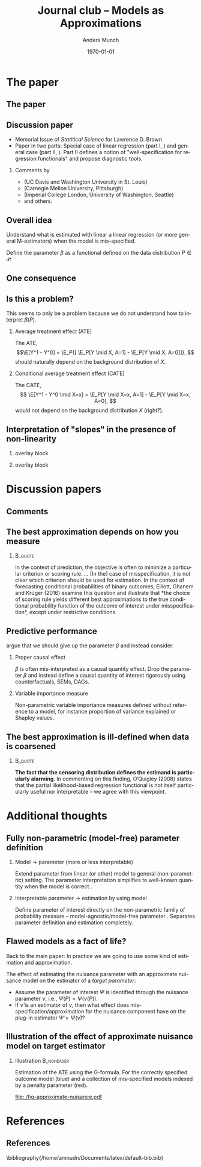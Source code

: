 * The paper
** The paper
\hfill

[[./quotes/abstract.png]]

** Discussion paper
- Memorial Issue of /Statitical Science/ for Lawrence D. Brown
- Paper in two parts: Special case of linear regression (part I, \cite{buja2019models}) and general
  case (part II, \cite{buja2019models2}). Part II defines a notion of "well-specification for
  regression functionals" and propose diagnostic tools.
\hfill

*** Comments by
- \citeauthor*{ghanem2019discussion} (UC Davis and Washington University in St. Louis)
- \citeauthor*{rinaldo2019comment} (Carnegie Mellon University, Pittsburgh)
- \citeauthor*{whitney2019comment} (Imperial College London, University of Washington, Seattle)
- and others.

** Overall idea
Understand what is estimated with linear a linear regression (or more general M-estimators) when the
model is mis-specified. 

\hfill

Define the parameter $\beta$ as a functional defined on the data distribution $P \in \mathcal{P}$:

\hfill

[[./quotes/sect3-main-def.png]]

** One consequence
[[./quotes/sect4-implication.png]]

[[./quotes/sect4-fig2.png]]

** Is this a problem?
This seems to only be a problem because we do not understand how to interpret $\beta(P)$.

*** Average treatment effect (ATE)
The ATE, \[\E[Y^1 - Y^0] = \E_P{[ \E_P[Y \mid X, A=1] - \E_P[Y \mid X, A=0]]}, \] should naturally
depend on the background distribution of $X$.

*** Conditional average treatment effect (CATE)
The CATE, \[ \E[Y^1 - Y^0 \mid X=x] = \E_P[Y \mid X=x, A=1] - \E_P[Y \mid X=x, A=0], \] would not
depend on the background distribution $X$ (right?).

** Interpretation of "slopes" in the presence of non-linearity
*** overlay block 
:PROPERTIES:
:BEAMER_act: <1>
:BEAMER_env: onlyenv
:END:

[[./quotes/sect10-interpretation.png]]

*** overlay block 
:PROPERTIES:
:BEAMER_act: <2>
:BEAMER_env: onlyenv
:END:

[[./quotes/sect10-figure.png]]

[[./quotes/sect10-interpretation-text.png]]

* Discussion papers
** Comments
** The best approximation depends on how you measure
***                                                                 :B_quote:
:PROPERTIES:
:BEAMER_env: quote
:END:
In the context of prediction, the objective is often to minimize a particular criterion or scoring
rule. ... [In the] case of misspecification, it is not clear which criterion should be used for
estimation. In the context of forecasting conditional probabilities of binary outcomes, Elliott,
Ghanem and Krüger (2016) examine this question and illustrate that *the choice of scoring rule
yields different best approximations to the true conditional probability function of the outcome of
interest under misspecification*, except under restrictive conditions. \citep{ghanem2019discussion}

** Predictive performance
\cite{rinaldo2019comment} argue that we should give up the parameter $\beta$ and instead consider:

*** Proper causal effect
$\beta$ is often mis-interpreted as a causal quantity effect. Drop the parameter $\beta$ and instead
define a causal quantity of interest rigorously using counterfactuals, SEMs, DAGs.

*** Variable importance measure
Non-parametric variable importance measures defined without reference to a model, for instance
proportion of variance explained or Shapley values.

** The best approximation is ill-defined when data is coarsened

#+attr_latex: :width 7cm
[[./quotes/comment-whitney-figure.png]]

***                                                                 :B_quote:
:PROPERTIES:
:BEAMER_env: quote
:END:
*The fact that the censoring distribution defines the estimand is particularly alarming*. In
commenting on this finding, O’Quigley (2008) states that the partial likelihood-based regression
functional is not itself particularly useful nor interpretable -- we agree with this viewpoint.
\citep{whitney2019comment}

* Additional thoughts
** Fully non-parametric (model-free) parameter definition

*** Model $\rightarrow$ parameter (more or less interpretable)
Extend parameter from linear (or other) model to general (non-parametric) setting. The parameter
interpretation simplifies to well-known quantity when the model is correct
\citep{buja2019models,buja2019models2}.

*** Interpretable parameter $\rightarrow$ estimation by using model
Define parameter of interest directly on the non-parametric family of probability measure --
model-agnostic/model-free parameter \citep{rinaldo2019comment,whitney2019comment}. Separates
parameter definition and estimation completely.

** Flawed models as a fact of life?
Back to the main paper: In practice we are going to use some kind of estimation and approximation.
[[./quotes/sect10-model-approx.png]]

The effect of estimating the nuisance parameter with an approximate nuisance model on the estimator
of a /target parameter/:
- Assume the parameter of interest $\Psi$ is identified through the nuisance parameter $\nu$, i.e.,
  $\Psi(P) = \tilde\Psi(\nu(P))$.
- If $\hat \nu$ is an estimator of $\nu$, then what effect does mis-specification/approximation for
  the nuisance component have on the plug-in estimator $\hat \Psi = \tilde\Psi(\hat \nu)$?

** \normalsize Illustration of the effect of approximate nuisance model on target estimator
*** Some R code                                                    :noexport:

Try to include some interaction terms.

Also try to get back a closer fit to the right.

Try to see what happens with fewer observations?

#+BEGIN_SRC R :results output verbatim  :exports results  :session *R* :cache yes
  library(glmnet)
  library(data.table)
  library(ggplot2)

  effect.size <- .1
  sim.dat <- function(n=500, p=10){
    X0 = matrix(rnorm(n*p), nrow=n)
    X.term = .1*X0[, 1] + .2*X0[, 2]^2 + .2*X0[, 3]^3
    Y1 = X.term + effect.size + rnorm(n)
    Y0 = X.term + rnorm(n)
    A = 1*(runif(n) < X0[, 3])
    Y = rep(as.numeric(NA), n)
    Y[A == 1] = Y1[A == 1]
    Y[A == 0] = Y0[A == 0]
    return(data.table(Y, A, X0, Y0, Y1))
  }

  sim.est <- function(M, lambda=exp(seq(5, -10, length.out=200)), p = 10, alpha=0, ...){
    out <- do.call(rbind, lapply(1:M, function(m){
      train.dat <- sim.dat(p = p)
      ## True model
      true.m <- lm(Y ~ V1 + I(V2^2) + I(V3^3) + A, data = train.dat)
      wrong.m <- lm(Y ~ V1 + V2 + V3 + A, data = train.dat)
      ## ML model:
      model <- glmnet(train.dat[, -1], train.dat[,Y], alpha=alpha, lambda=lambda, ...)
      ## Nuisance fit
      test <- sim.dat(n=10000, p = p)
      pred.test <- predict(model, newx=as.matrix(test[, -1]))   
      est.nui <- data.table(lambda=lambda,fit=apply((pred.test - test[, Y])^2, 2, mean),model="ridge",parameter = "nuisance.msefit")
      ## Target fit
      copy.dat1 <- copy(train.dat)[, A := 1]
      copy.dat0 <- copy(train.dat)[, A := 0]
      target.true = data.table(lambda = lambda,fit = mean(predict(true.m, newdata = copy.dat1)) - mean(predict(true.m, newdata = copy.dat0)),model = "true", parameter = "target")
      target.wrong = data.table(lambda = lambda,fit = mean(predict(wrong.m, newdata = copy.dat1)) - mean(predict(wrong.m, newdata = copy.dat0)),model = "wrong", parameter = "target")
      target.ml = data.table(lambda=lambda,fit = apply(predict(model, newx=as.matrix(copy.dat1[, -1]))-predict(model, newx=as.matrix(copy.dat0[, -1])), 2, mean),model="ridge",parameter = "target")
      ## Could also have just extracted the A coef instead...
      return(rbind(target.true,target.wrong, target.ml, est.nui)[, sim := m])    
    }))
    ## out[, bias := fit - effect.size]
    return(out[])
  }

  set.seed(23)
  tt0 <- sim.est(M = 200, exp(seq(3, -10, length.out=100)), p = 30)

  ## ggplot(tt0[parameter == "target" & !(model == "wrong"), .(mean.fit=mean(fit), lwr.fit = quantile(fit, probs = 0.025), upr.fit = quantile(fit, probs = 0.975)), .(model, lambda)], aes(x=log(lambda), y=mean.fit) ) + theme_classic() +
  ##   geom_ribbon(aes(fill = model, ymin = lwr.fit,ymax = upr.fit), alpha = 0.15) +
  ##   geom_hline(yintercept = effect.size, col = "gray", lty = 2, size=1.2) + 
  ##   geom_line(size=1.2, aes(col = model)) +
  ##   geom_vline(xintercept = tt0[parameter == "nuisance.msefit", .(mean.mse=mean(fit)), lambda][which.min(mean.mse), log(lambda)], col = "gray", size=1.2)
#+END_SRC

#+RESULTS[(2022-04-19 23:05:30) d4debb300ed6bd5ad4c1b992c755f69b6c49aec0]:
: Loading required package: Matrix
: Loaded glmnet 4.1-3
: data.table 1.14.2 using 4 threads (see ?getDTthreads).  Latest news: r-datatable.com

*** Illustration                                                 :B_noheader:
:PROPERTIES:
:BEAMER_env: noheader
:END:
\small Estimation of the ATE using the G-formula. For the correctly specified outcome model (blue)
and a collection of mis-specified models indexed by a penalty parameter (red).

#+BEGIN_SRC R :results graphics file :session *R* :cache yes :exports results :file ./fig-approximate-nuisance.pdf :width 9 :height 5
ggplot(tt0[parameter == "target" & !(model == "wrong"), .(mean.fit=mean(fit), lwr.fit = quantile(fit, probs = 0.025), upr.fit = quantile(fit, probs = 0.975)), .(model, lambda)], aes(x=log(lambda), y=mean.fit) ) + theme_classic() +
  geom_ribbon(aes(fill = model, ymin = lwr.fit,ymax = upr.fit), alpha = 0.15) +
  geom_hline(yintercept = effect.size, col = "gray", lty = 2, size=1.2) + 
  geom_line(size=1.2, aes(col = model)) +
  geom_vline(xintercept = tt0[parameter == "nuisance.msefit", .(mean.mse=mean(fit)), lambda][which.min(mean.mse), log(lambda)], col = "gray", size=1.2)
#+END_SRC

#+RESULTS[(2022-04-20 08:25:37) be15b694f84d6cd957e404de71a94f149bf6f153]:
[[file:./fig-approximate-nuisance.pdf]]

* References

** References

\small \bibliography{/home/amnudn/Documents/latex/default-bib.bib}

* HEADER :noexport:
#+TITLE: Journal club -- Models as Approximations
#+Author: Anders Munch
#+Date: \today

#+LANGUAGE:  en
#+OPTIONS:   H:2 num:t toc:nil ':t ^:t
#+startup: beamer
#+LaTeX_CLASS: beamer
#+LATEX_CLASS_OPTIONS: [smaller]
#+LaTeX_HEADER: \usepackage{natbib, dsfont, pgfpages, tikz,amssymb, amsmath,xcolor}
#+LaTeX_HEADER: \bibliographystyle{abbrvnat}
#+LaTeX_HEADER: \input{/home/amnudn/Documents/latex/standard-commands.tex}
#+BIBLIOGRAPHY: /home/amnudn/Documents/latex/default-bib plain

# Beamer settins:
# #+LaTeX_HEADER: \usefonttheme[onlymath]{serif} 
#+LaTeX_HEADER: \setbeamertemplate{footline}[frame number]
#+LaTeX_HEADER: \beamertemplatenavigationsymbolsempty
#+LaTeX_HEADER: \usepackage{appendixnumberbeamer}
#+LaTeX_HEADER: \setbeamercolor{gray}{bg=white!90!black}
#+COLUMNS: %40ITEM %10BEAMER_env(Env) %9BEAMER_envargs(Env Args) %4BEAMER_col(Col) %10BEAMER_extra(Extra)
#+LATEX_HEADER: \setbeamertemplate{itemize items}{$\circ$}

# Check this:
# #+LaTeX_HEADER: \lstset{basicstyle=\ttfamily\small}

# For handout mode: (check order...)
# #+LATEX_CLASS_OPTIONS: [handout]
# #+LaTeX_HEADER: \pgfpagesuselayout{4 on 1}[border shrink=1mm]
# #+LaTeX_HEADER: \pgfpageslogicalpageoptions{1}{border code=\pgfusepath{stroke}}
# #+LaTeX_HEADER: \pgfpageslogicalpageoptions{2}{border code=\pgfusepath{stroke}}
# #+LaTeX_HEADER: \pgfpageslogicalpageoptions{3}{border code=\pgfusepath{stroke}}
# #+LaTeX_HEADER: \pgfpageslogicalpageoptions{4}{border code=\pgfusepath{stroke}}
